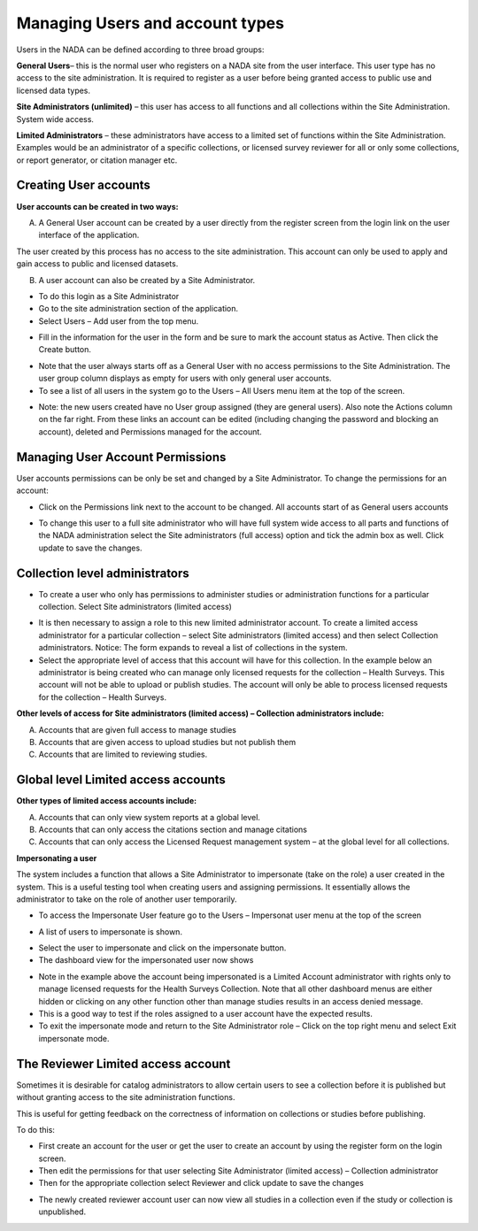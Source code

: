 ============
Managing Users and account types
============

Users in the NADA can be defined according to three broad groups:

**General Users**– this is the normal user who registers on a NADA site from the user interface. This user type has no access to the site administration. It is required to register as a user before being granted access to public use and licensed data types.

**Site Administrators (unlimited)** – this user has access to all functions and all collections within the Site Administration. System wide access.

**Limited Administrators** – these administrators have access to a limited set of functions within the Site Administration. Examples would be an administrator of a specific collection\s, or licensed survey reviewer for all or only some collections, or report generator, or citation manager etc.
 

Creating User accounts
-----------------------

**User accounts can be created in two ways:** 

A.	A General User account can be created by a user directly from the register screen from the login link on the user interface of the application.
 
.. image:: ../images/register.png 

The user created by this process has no access to the site administration. This account can only be used to apply and gain access to public and licensed datasets.

B.	A user account can also be created by a Site Administrator. 

* To do this login as a Site Administrator

* Go to the site administration section of the application.

*	Select Users – Add user from the top menu.

.. image:: ../images/register.png 

*	Fill in the information for the user in the form and be sure to mark the account status as Active. Then click the Create button.
 
.. image:: ../images/create-new-user.png 

*	Note that the user always starts off as a General User with no access permissions to the Site Administration. The user group column displays as empty for users with only general user accounts.

*	To see a list of all users in the system go to the Users – All Users menu item at the top of the screen.

.. image:: ../images/user-list.png 

*	Note: the new users created have no User group assigned (they are general users). Also note the Actions column on the far right. From these links an account can be edited (including changing the password and blocking an account), deleted and Permissions managed for the account.  


Managing User Account Permissions
----------------------------------

User accounts permissions can be only be set and changed by a Site Administrator. To change the permissions for an account:

*	Click on the Permissions link next to the account to be changed. All accounts start of as General users accounts
 
.. image:: ../images/edit-user-permissions.png 

*	To change this user to a full site administrator who will have full system wide access to all parts and functions of the NADA administration select the Site administrators (full access) option and tick the admin box as well. Click update to save the changes.
 
.. image:: ../images/site-administrator.png 

Collection level administrators
-------------------------------

*	To create a user who only has permissions to administer studies or administration functions for a particular collection. Select Site administrators (limited access)

.. image:: ../images/site-administrator-limited.png 

*	It is then necessary to assign a role to this new limited administrator account. To create a limited access administrator for a particular collection – select Site administrators (limited access) and then select Collection administrators. Notice: The form expands to reveal a list of collections in the system. 

*	Select the appropriate level of access that this account will have for this collection. In the example below an administrator is being created who can manage only licensed requests for the collection – Health Surveys. This account will not be able to upload or publish studies. The account will only be able to process licensed requests for the collection – Health Surveys.

.. image:: ../images/site-administrator-collection-selection.png

**Other levels of access for Site administrators (limited access) – Collection administrators include:**

A. Accounts that are given full access to manage studies
B. Accounts that are given access to upload studies but not publish them 
C. Accounts that are limited to reviewing studies.
 

Global level Limited access accounts
------------------------------------

**Other types of limited access accounts include:**

A. Accounts that can only view system reports at a global level.
B. Accounts that can only access the citations section and manage citations
C. Accounts that can only access the Licensed Request management system – at the global level for all collections.
 
.. image:: ../images/global-level.png


**Impersonating a user**

The system includes a function that allows a Site Administrator to impersonate (take on the role) a user created in the system. This is a useful testing tool when creating users and assigning permissions. It essentially allows the administrator to take on the role of another user temporarily.

*	To access the Impersonate User feature go to the Users – Impersonat user menu at the top of the screen
 
.. image:: ../images/impersonating-user.png

*	A list of users to impersonate is shown. 

.. image:: ../images/listofuser.png

*	Select the user to impersonate and click on the impersonate button.

*	The dashboard view for the impersonated user now shows

.. image:: ../images/impersonating-user-dashboard.png
 
* Note in the example above the account being impersonated is a Limited Account administrator with rights only to manage licensed requests for the Health Surveys Collection. Note that all other dashboard menus are either hidden or clicking on any other function other than manage studies results in an access denied message. 

*	This is a good way to test if the roles assigned to a user account have the expected results.

*	To exit the impersonate mode and return to the Site Administrator role – Click on the top right menu and select Exit impersonate mode.
 
.. image:: ../images/exit-impersonating-mode.png


The Reviewer Limited access account
-----------------------------------

Sometimes it is desirable for catalog administrators to allow certain users to see a collection before it is published but without granting access to the site administration functions. 

This is useful for getting feedback on the correctness of information on collections or studies before publishing.

To do this:

*	First create an account for the user or get the user to create an account by using the register form on the login screen.

*	Then edit the permissions for that user selecting Site Administrator (limited access) – Collection administrator

*	Then for the appropriate collection select Reviewer and  click update to save the changes

.. image:: ../images/user-reviewer.png
 

*	The newly created reviewer account user can now view all studies in a collection even if the study or collection is unpublished. 


